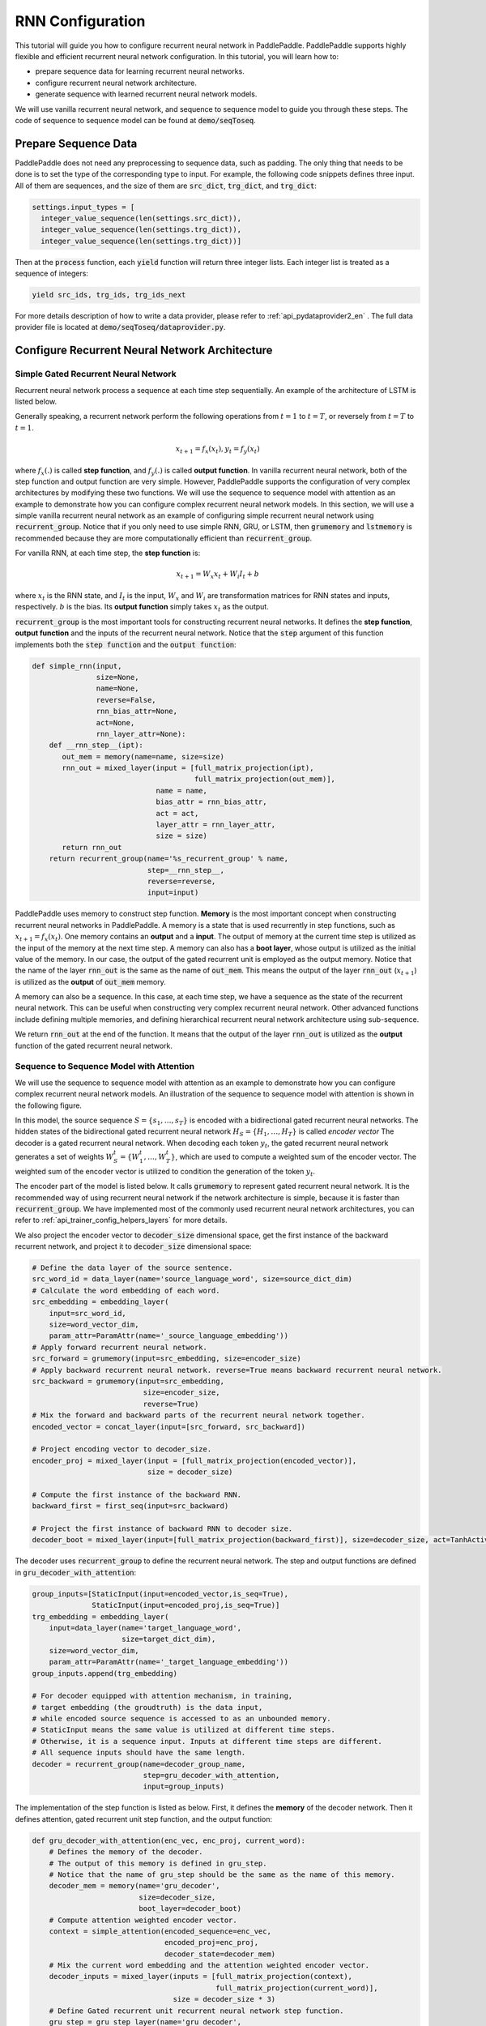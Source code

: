 RNN Configuration
=================

This tutorial will guide you how to configure recurrent neural network in PaddlePaddle. PaddlePaddle supports highly flexible and efficient recurrent neural network configuration. In this tutorial, you will learn how to:

- prepare sequence data for learning recurrent neural networks.
- configure recurrent neural network architecture.
- generate sequence with learned recurrent neural network models.

We will use vanilla recurrent neural network, and sequence to sequence model to guide you through these steps. The code of sequence to sequence model can be found at :code:`demo/seqToseq`.

=====================
Prepare Sequence Data
=====================

PaddlePaddle does not need any preprocessing to sequence data, such as padding. The only thing that needs to be done is to set the type of the corresponding type to input. For example, the following code snippets defines three input. All of them are sequences, and the size of them are :code:`src_dict`, :code:`trg_dict`, and :code:`trg_dict`:

.. code-block:: python

    settings.input_types = [
      integer_value_sequence(len(settings.src_dict)),
      integer_value_sequence(len(settings.trg_dict)),
      integer_value_sequence(len(settings.trg_dict))]


Then at the :code:`process` function, each :code:`yield` function will return three integer lists. Each integer list is treated as a sequence of integers:

.. code-block:: python

    yield src_ids, trg_ids, trg_ids_next


For more details description of how to write a data provider, please refer to :ref:`api_pydataprovider2_en` . The full data provider file is located at :code:`demo/seqToseq/dataprovider.py`.

===============================================
Configure Recurrent Neural Network Architecture
===============================================

-------------------------------------
Simple Gated Recurrent Neural Network
-------------------------------------

Recurrent neural network process a sequence at each time step sequentially. An example of the architecture of LSTM is listed below.

.. image:: ../../../tutorials/sentiment_analysis/bi_lstm.jpg
	 :align: center

Generally speaking, a recurrent network perform the following operations from :math:`t=1` to :math:`t=T`, or reversely from :math:`t=T` to :math:`t=1`.

.. math::

    x_{t+1} = f_x(x_t), y_t = f_y(x_t)


where :math:`f_x(.)` is called **step function**, and :math:`f_y(.)` is called **output function**. In vanilla recurrent neural network, both of the step function and output function are very simple. However, PaddlePaddle supports the configuration of very complex architectures by modifying these two functions. We will use the sequence to sequence model with attention as an example to demonstrate how you can configure complex recurrent neural network models. In this section, we will use a simple vanilla recurrent neural network as an example of configuring simple recurrent neural network using :code:`recurrent_group`. Notice that if you only need to use simple RNN, GRU, or LSTM, then :code:`grumemory` and :code:`lstmemory` is recommended because they are more computationally efficient than :code:`recurrent_group`.

For vanilla RNN, at each time step, the **step function** is:

.. math::

    x_{t+1} = W_x x_t + W_i I_t + b

where :math:`x_t` is the RNN state, and :math:`I_t` is the input, :math:`W_x` and :math:`W_i` are transformation matrices for RNN states and inputs, respectively. :math:`b` is the bias.
Its **output function** simply takes :math:`x_t` as the output.

:code:`recurrent_group` is the most important tools for constructing recurrent neural networks. It defines the **step function**, **output function** and the inputs of the recurrent neural network. Notice that the :code:`step` argument of this function implements both the :code:`step function` and the :code:`output function`:

.. code-block:: python

    def simple_rnn(input,
                   size=None,
                   name=None,
                   reverse=False,
                   rnn_bias_attr=None,
                   act=None,
                   rnn_layer_attr=None):
        def __rnn_step__(ipt):
           out_mem = memory(name=name, size=size)
           rnn_out = mixed_layer(input = [full_matrix_projection(ipt),
                                          full_matrix_projection(out_mem)],
                                 name = name,
                                 bias_attr = rnn_bias_attr,
                                 act = act,
                                 layer_attr = rnn_layer_attr,
                                 size = size)
           return rnn_out
        return recurrent_group(name='%s_recurrent_group' % name,
                               step=__rnn_step__,
                               reverse=reverse,
                               input=input)


PaddlePaddle uses memory to construct step function. **Memory** is the most important concept when constructing recurrent neural networks in PaddlePaddle. A memory is a state that is used recurrently in step functions, such as :math:`x_{t+1} = f_x(x_t)`. One memory contains an **output** and a **input**. The output of memory at the current time step is utilized as the input of the memory at the next time step. A memory can also has a **boot layer**, whose output is utilized as the initial value of the memory. In our case, the output of the gated recurrent unit is employed as the output memory. Notice that the name of the layer :code:`rnn_out` is the same as the name of :code:`out_mem`. This means the output of the layer :code:`rnn_out` (:math:`x_{t+1}`) is utilized as the **output** of :code:`out_mem` memory.

A memory can also be a sequence. In this case, at each time step, we have a sequence as the state of the recurrent neural network. This can be useful when constructing very complex recurrent neural network. Other advanced functions include defining multiple memories, and defining hierarchical recurrent neural network architecture using sub-sequence.

We return :code:`rnn_out` at the end of the function. It means that the output of the layer :code:`rnn_out` is utilized as the **output** function of the gated recurrent neural network.

-----------------------------------------
Sequence to Sequence Model with Attention
-----------------------------------------
We will use the sequence to sequence model with attention as an example to demonstrate how you can configure complex recurrent neural network models. An illustration of the sequence to sequence model with attention is shown in the following figure.

.. image:: ../../../tutorials/text_generation/encoder-decoder-attention-model.png
 	 :align: center

In this model, the source sequence :math:`S = \{s_1, \dots, s_T\}` is encoded with a bidirectional gated recurrent neural networks. The hidden states of the bidirectional gated recurrent neural network :math:`H_S = \{H_1, \dots, H_T\}` is called *encoder vector* The decoder is a gated recurrent neural network. When decoding each token :math:`y_t`, the gated recurrent neural network generates a set of weights :math:`W_S^t = \{W_1^t, \dots, W_T^t\}`, which are used to compute a weighted sum of the encoder vector. The weighted sum of the encoder vector is utilized to condition the generation of the token :math:`y_t`.

The encoder part of the model is listed below. It calls :code:`grumemory` to represent gated recurrent neural network. It is the recommended way of using recurrent neural network if the network architecture is simple, because it is faster than :code:`recurrent_group`. We have implemented most of the commonly used recurrent neural network architectures, you can refer to :ref:`api_trainer_config_helpers_layers` for more details.

We also project the encoder vector to :code:`decoder_size` dimensional space, get the first instance of the backward recurrent network, and project it to :code:`decoder_size` dimensional space:

.. code-block:: python

    # Define the data layer of the source sentence.
    src_word_id = data_layer(name='source_language_word', size=source_dict_dim)
    # Calculate the word embedding of each word.
    src_embedding = embedding_layer(
        input=src_word_id,
        size=word_vector_dim,
        param_attr=ParamAttr(name='_source_language_embedding'))
    # Apply forward recurrent neural network.
    src_forward = grumemory(input=src_embedding, size=encoder_size)
    # Apply backward recurrent neural network. reverse=True means backward recurrent neural network.
    src_backward = grumemory(input=src_embedding,
                              size=encoder_size,
                              reverse=True)
    # Mix the forward and backward parts of the recurrent neural network together.
    encoded_vector = concat_layer(input=[src_forward, src_backward])

    # Project encoding vector to decoder_size.
    encoder_proj = mixed_layer(input = [full_matrix_projection(encoded_vector)],
                               size = decoder_size)

    # Compute the first instance of the backward RNN.
    backward_first = first_seq(input=src_backward)

    # Project the first instance of backward RNN to decoder size.
    decoder_boot = mixed_layer(input=[full_matrix_projection(backward_first)], size=decoder_size, act=TanhActivation())


The decoder uses :code:`recurrent_group` to define the recurrent neural network. The step and output functions are defined in :code:`gru_decoder_with_attention`:

.. code-block:: python

    group_inputs=[StaticInput(input=encoded_vector,is_seq=True),
                  StaticInput(input=encoded_proj,is_seq=True)]
    trg_embedding = embedding_layer(
        input=data_layer(name='target_language_word',
                         size=target_dict_dim),
        size=word_vector_dim,
        param_attr=ParamAttr(name='_target_language_embedding'))
    group_inputs.append(trg_embedding)

    # For decoder equipped with attention mechanism, in training,
    # target embedding (the groudtruth) is the data input,
    # while encoded source sequence is accessed to as an unbounded memory.
    # StaticInput means the same value is utilized at different time steps.
    # Otherwise, it is a sequence input. Inputs at different time steps are different.
    # All sequence inputs should have the same length.
    decoder = recurrent_group(name=decoder_group_name,
                              step=gru_decoder_with_attention,
                              input=group_inputs)


The implementation of the step function is listed as below. First, it defines the **memory** of the decoder network. Then it defines attention, gated recurrent unit step function, and the output function:

.. code-block:: python

    def gru_decoder_with_attention(enc_vec, enc_proj, current_word):
        # Defines the memory of the decoder.
        # The output of this memory is defined in gru_step.
        # Notice that the name of gru_step should be the same as the name of this memory.
        decoder_mem = memory(name='gru_decoder',
                             size=decoder_size,
                             boot_layer=decoder_boot)
        # Compute attention weighted encoder vector.
        context = simple_attention(encoded_sequence=enc_vec,
                                   encoded_proj=enc_proj,
                                   decoder_state=decoder_mem)
        # Mix the current word embedding and the attention weighted encoder vector.
        decoder_inputs = mixed_layer(inputs = [full_matrix_projection(context),
                                               full_matrix_projection(current_word)],
                                     size = decoder_size * 3)
        # Define Gated recurrent unit recurrent neural network step function.
        gru_step = gru_step_layer(name='gru_decoder',
                                  input=decoder_inputs,
                                  output_mem=decoder_mem,
                                  size=decoder_size)
        # Defines the output function.
        out = mixed_layer(input=[full_matrix_projection(input=gru_step)],
                          size=target_dict_dim,
                          bias_attr=True,
                          act=SoftmaxActivation())
        return out


=================
Generate Sequence
=================
After training the model, we can use it to generate sequences. A common practice is to use **beam search** to generate sequences. The following code snippets defines a beam search algorithm. Notice that :code:`beam_search` function assumes the output function of the :code:`step` returns a softmax normalized probability vector of the next token. We made the following changes to the model.

* use :code:`GeneratedInput` for trg_embedding. :code:`GeneratedInput` computes the embedding of the generated token at the last time step for the input at the current time step.
* use :code:`beam_search` function. This function needs to set:

  - :code:`bos_id`: the start token. Every sentence starts with the start token.
  - :code:`eos_id`: the end token. Every sentence ends with the end token.
  - :code:`beam_size`: the beam size used in beam search.
  - :code:`max_length`: the maximum length of the generated sentences.

* use :code:`seqtext_printer_evaluator` to print text according to index matrix and dictionary. This function needs to set:

  - :code:`id_input`: the integer ID of the data, used to identify the corresponding output in the generated files.
  - :code:`dict_file`: the dictionary file for converting word id to word.
  - :code:`result_file`: the path of the generation result file.
    
The code is listed below:

.. code-block:: python

    group_inputs=[StaticInput(input=encoded_vector,is_seq=True),
                  StaticInput(input=encoded_proj,is_seq=True)]
    # In generation, decoder predicts a next target word based on
    # the encoded source sequence and the last generated target word.
    # The encoded source sequence (encoder's output) must be specified by
    # StaticInput which is a read-only memory.
    # Here, GeneratedInputs automatically fetchs the last generated word,
    # which is initialized by a start mark, such as <s>.
    trg_embedding = GeneratedInput(
        size=target_dict_dim,
        embedding_name='_target_language_embedding',
        embedding_size=word_vector_dim)
    group_inputs.append(trg_embedding)
    beam_gen = beam_search(name=decoder_group_name,
                           step=gru_decoder_with_attention,
                           input=group_inputs,
                           bos_id=0, # Beginnning token.
                           eos_id=1, # End of sentence token.
                           beam_size=beam_size,
                           max_length=max_length)

    seqtext_printer_evaluator(input=beam_gen,
                              id_input=data_layer(name="sent_id", size=1),
                              dict_file=trg_dict_path,
                              result_file=gen_trans_file)
    outputs(beam_gen)


Notice that this generation technique is only useful for decoder like generation process. If you are working on sequence tagging tasks, please refer to :ref:`semantic_role_labeling_en` for more details.

The full configuration file is located at :code:`demo/seqToseq/seqToseq_net.py`.
